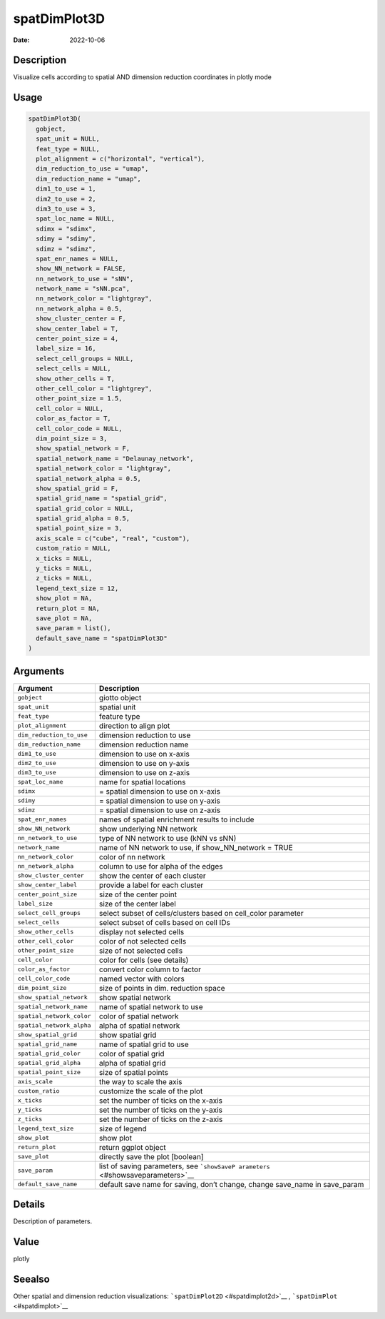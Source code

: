 =============
spatDimPlot3D
=============

:Date: 2022-10-06

Description
===========

Visualize cells according to spatial AND dimension reduction coordinates
in plotly mode

Usage
=====

.. code:: r

   spatDimPlot3D(
     gobject,
     spat_unit = NULL,
     feat_type = NULL,
     plot_alignment = c("horizontal", "vertical"),
     dim_reduction_to_use = "umap",
     dim_reduction_name = "umap",
     dim1_to_use = 1,
     dim2_to_use = 2,
     dim3_to_use = 3,
     spat_loc_name = NULL,
     sdimx = "sdimx",
     sdimy = "sdimy",
     sdimz = "sdimz",
     spat_enr_names = NULL,
     show_NN_network = FALSE,
     nn_network_to_use = "sNN",
     network_name = "sNN.pca",
     nn_network_color = "lightgray",
     nn_network_alpha = 0.5,
     show_cluster_center = F,
     show_center_label = T,
     center_point_size = 4,
     label_size = 16,
     select_cell_groups = NULL,
     select_cells = NULL,
     show_other_cells = T,
     other_cell_color = "lightgrey",
     other_point_size = 1.5,
     cell_color = NULL,
     color_as_factor = T,
     cell_color_code = NULL,
     dim_point_size = 3,
     show_spatial_network = F,
     spatial_network_name = "Delaunay_network",
     spatial_network_color = "lightgray",
     spatial_network_alpha = 0.5,
     show_spatial_grid = F,
     spatial_grid_name = "spatial_grid",
     spatial_grid_color = NULL,
     spatial_grid_alpha = 0.5,
     spatial_point_size = 3,
     axis_scale = c("cube", "real", "custom"),
     custom_ratio = NULL,
     x_ticks = NULL,
     y_ticks = NULL,
     z_ticks = NULL,
     legend_text_size = 12,
     show_plot = NA,
     return_plot = NA,
     save_plot = NA,
     save_param = list(),
     default_save_name = "spatDimPlot3D"
   )

Arguments
=========

+-------------------------------+--------------------------------------+
| Argument                      | Description                          |
+===============================+======================================+
| ``gobject``                   | giotto object                        |
+-------------------------------+--------------------------------------+
| ``spat_unit``                 | spatial unit                         |
+-------------------------------+--------------------------------------+
| ``feat_type``                 | feature type                         |
+-------------------------------+--------------------------------------+
| ``plot_alignment``            | direction to align plot              |
+-------------------------------+--------------------------------------+
| ``dim_reduction_to_use``      | dimension reduction to use           |
+-------------------------------+--------------------------------------+
| ``dim_reduction_name``        | dimension reduction name             |
+-------------------------------+--------------------------------------+
| ``dim1_to_use``               | dimension to use on x-axis           |
+-------------------------------+--------------------------------------+
| ``dim2_to_use``               | dimension to use on y-axis           |
+-------------------------------+--------------------------------------+
| ``dim3_to_use``               | dimension to use on z-axis           |
+-------------------------------+--------------------------------------+
| ``spat_loc_name``             | name for spatial locations           |
+-------------------------------+--------------------------------------+
| ``sdimx``                     | = spatial dimension to use on x-axis |
+-------------------------------+--------------------------------------+
| ``sdimy``                     | = spatial dimension to use on y-axis |
+-------------------------------+--------------------------------------+
| ``sdimz``                     | = spatial dimension to use on z-axis |
+-------------------------------+--------------------------------------+
| ``spat_enr_names``            | names of spatial enrichment results  |
|                               | to include                           |
+-------------------------------+--------------------------------------+
| ``show_NN_network``           | show underlying NN network           |
+-------------------------------+--------------------------------------+
| ``nn_network_to_use``         | type of NN network to use (kNN vs    |
|                               | sNN)                                 |
+-------------------------------+--------------------------------------+
| ``network_name``              | name of NN network to use, if        |
|                               | show_NN_network = TRUE               |
+-------------------------------+--------------------------------------+
| ``nn_network_color``          | color of nn network                  |
+-------------------------------+--------------------------------------+
| ``nn_network_alpha``          | column to use for alpha of the edges |
+-------------------------------+--------------------------------------+
| ``show_cluster_center``       | show the center of each cluster      |
+-------------------------------+--------------------------------------+
| ``show_center_label``         | provide a label for each cluster     |
+-------------------------------+--------------------------------------+
| ``center_point_size``         | size of the center point             |
+-------------------------------+--------------------------------------+
| ``label_size``                | size of the center label             |
+-------------------------------+--------------------------------------+
| ``select_cell_groups``        | select subset of cells/clusters      |
|                               | based on cell_color parameter        |
+-------------------------------+--------------------------------------+
| ``select_cells``              | select subset of cells based on cell |
|                               | IDs                                  |
+-------------------------------+--------------------------------------+
| ``show_other_cells``          | display not selected cells           |
+-------------------------------+--------------------------------------+
| ``other_cell_color``          | color of not selected cells          |
+-------------------------------+--------------------------------------+
| ``other_point_size``          | size of not selected cells           |
+-------------------------------+--------------------------------------+
| ``cell_color``                | color for cells (see details)        |
+-------------------------------+--------------------------------------+
| ``color_as_factor``           | convert color column to factor       |
+-------------------------------+--------------------------------------+
| ``cell_color_code``           | named vector with colors             |
+-------------------------------+--------------------------------------+
| ``dim_point_size``            | size of points in dim. reduction     |
|                               | space                                |
+-------------------------------+--------------------------------------+
| ``show_spatial_network``      | show spatial network                 |
+-------------------------------+--------------------------------------+
| ``spatial_network_name``      | name of spatial network to use       |
+-------------------------------+--------------------------------------+
| ``spatial_network_color``     | color of spatial network             |
+-------------------------------+--------------------------------------+
| ``spatial_network_alpha``     | alpha of spatial network             |
+-------------------------------+--------------------------------------+
| ``show_spatial_grid``         | show spatial grid                    |
+-------------------------------+--------------------------------------+
| ``spatial_grid_name``         | name of spatial grid to use          |
+-------------------------------+--------------------------------------+
| ``spatial_grid_color``        | color of spatial grid                |
+-------------------------------+--------------------------------------+
| ``spatial_grid_alpha``        | alpha of spatial grid                |
+-------------------------------+--------------------------------------+
| ``spatial_point_size``        | size of spatial points               |
+-------------------------------+--------------------------------------+
| ``axis_scale``                | the way to scale the axis            |
+-------------------------------+--------------------------------------+
| ``custom_ratio``              | customize the scale of the plot      |
+-------------------------------+--------------------------------------+
| ``x_ticks``                   | set the number of ticks on the       |
|                               | x-axis                               |
+-------------------------------+--------------------------------------+
| ``y_ticks``                   | set the number of ticks on the       |
|                               | y-axis                               |
+-------------------------------+--------------------------------------+
| ``z_ticks``                   | set the number of ticks on the       |
|                               | z-axis                               |
+-------------------------------+--------------------------------------+
| ``legend_text_size``          | size of legend                       |
+-------------------------------+--------------------------------------+
| ``show_plot``                 | show plot                            |
+-------------------------------+--------------------------------------+
| ``return_plot``               | return ggplot object                 |
+-------------------------------+--------------------------------------+
| ``save_plot``                 | directly save the plot [boolean]     |
+-------------------------------+--------------------------------------+
| ``save_param``                | list of saving parameters, see       |
|                               | ```showSaveP                         |
|                               | arameters`` <#showsaveparameters>`__ |
+-------------------------------+--------------------------------------+
| ``default_save_name``         | default save name for saving, don’t  |
|                               | change, change save_name in          |
|                               | save_param                           |
+-------------------------------+--------------------------------------+

Details
=======

Description of parameters.

Value
=====

plotly

Seealso
=======

Other spatial and dimension reduction visualizations:
```spatDimPlot2D`` <#spatdimplot2d>`__ ,
```spatDimPlot`` <#spatdimplot>`__
